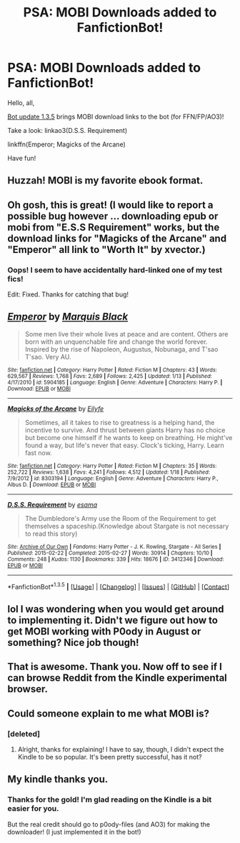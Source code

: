 #+TITLE: PSA: MOBI Downloads added to FanfictionBot!

* PSA: MOBI Downloads added to FanfictionBot!
:PROPERTIES:
:Author: tusing
:Score: 54
:DateUnix: 1453356403.0
:DateShort: 2016-Jan-21
:FlairText: Meta
:END:
Hello, all,

[[https://github.com/tusing/reddit-ffn-bot/wiki/Changelog][Bot update 1.3.5]] brings MOBI download links to the bot (for FFN/FP/AO3)!

Take a look: linkao3(D.S.S. Requirement)

linkffn(Emperor; Magicks of the Arcane)

Have fun!


** Huzzah! MOBI is my favorite ebook format.
:PROPERTIES:
:Author: Fufu_00
:Score: 8
:DateUnix: 1453359227.0
:DateShort: 2016-Jan-21
:END:


** Oh gosh, this is great! (I would like to report a possible bug however ... downloading epub or mobi from "E.S.S Requirement" works, but the download links for "Magicks of the Arcane" and "Emperor" all link to "Worth It" by xvector.)
:PROPERTIES:
:Author: inimically
:Score: 3
:DateUnix: 1453362398.0
:DateShort: 2016-Jan-21
:END:

*** Oops! I seem to have accidentally hard-linked one of my test fics!

Edit: Fixed. Thanks for catching that bug!
:PROPERTIES:
:Author: tusing
:Score: 6
:DateUnix: 1453362502.0
:DateShort: 2016-Jan-21
:END:


** [[http://www.fanfiction.net/s/5904185/1/][*/Emperor/*]] by [[https://www.fanfiction.net/u/1227033/Marquis-Black][/Marquis Black/]]

#+begin_quote
  Some men live their whole lives at peace and are content. Others are born with an unquenchable fire and change the world forever. Inspired by the rise of Napoleon, Augustus, Nobunaga, and T'sao T'sao. Very AU.
#+end_quote

^{/Site/: [[http://www.fanfiction.net/][fanfiction.net]] *|* /Category/: Harry Potter *|* /Rated/: Fiction M *|* /Chapters/: 43 *|* /Words/: 629,567 *|* /Reviews/: 1,768 *|* /Favs/: 2,689 *|* /Follows/: 2,425 *|* /Updated/: 1/13 *|* /Published/: 4/17/2010 *|* /id/: 5904185 *|* /Language/: English *|* /Genre/: Adventure *|* /Characters/: Harry P. *|* /Download/: [[http://www.p0ody-files.com/ff_to_ebook/download.php?id=5904185&filetype=epub][EPUB]] or [[http://www.p0ody-files.com/ff_to_ebook/download.php?id=5904185&filetype=mobi][MOBI]]}

--------------

[[http://www.fanfiction.net/s/8303194/1/][*/Magicks of the Arcane/*]] by [[https://www.fanfiction.net/u/2552465/Eilyfe][/Eilyfe/]]

#+begin_quote
  Sometimes, all it takes to rise to greatness is a helping hand, the incentive to survive. And thrust between giants Harry has no choice but become one himself if he wants to keep on breathing. He might've found a way, but life's never that easy. Clock's ticking, Harry. Learn fast now.
#+end_quote

^{/Site/: [[http://www.fanfiction.net/][fanfiction.net]] *|* /Category/: Harry Potter *|* /Rated/: Fiction M *|* /Chapters/: 35 *|* /Words/: 252,722 *|* /Reviews/: 1,638 *|* /Favs/: 4,241 *|* /Follows/: 4,512 *|* /Updated/: 1/18 *|* /Published/: 7/9/2012 *|* /id/: 8303194 *|* /Language/: English *|* /Genre/: Adventure *|* /Characters/: Harry P., Albus D. *|* /Download/: [[http://www.p0ody-files.com/ff_to_ebook/download.php?id=8303194&filetype=epub][EPUB]] or [[http://www.p0ody-files.com/ff_to_ebook/download.php?id=8303194&filetype=mobi][MOBI]]}

--------------

[[http://archiveofourown.org/works/3412346][*/D.S.S. Requirement/*]] by [[http://archiveofourown.org/users/esama/pseuds/esama][/esama/]]

#+begin_quote
  The Dumbledore's Army use the Room of the Requirement to get themselves a spaceship.(Knowledge about Stargate is not necessary to read this story)
#+end_quote

^{/Site/: [[http://www.archiveofourown.org/][Archive of Our Own]] *|* /Fandoms/: Harry Potter - J. K. Rowling, Stargate - All Series *|* /Published/: 2015-02-22 *|* /Completed/: 2015-02-27 *|* /Words/: 30914 *|* /Chapters/: 10/10 *|* /Comments/: 248 *|* /Kudos/: 1130 *|* /Bookmarks/: 339 *|* /Hits/: 18676 *|* /ID/: 3412346 *|* /Download/: [[http://archiveofourown.org/downloads/es/esama/3412346/DSS%20Requirement.epub?updated_at=1434751148][EPUB]] or [[http://archiveofourown.org/downloads/es/esama/3412346/DSS%20Requirement.mobi?updated_at=1434751148][MOBI]]}

--------------

*FanfictionBot*^{1.3.5} *|* [[[https://github.com/tusing/reddit-ffn-bot/wiki/Usage][Usage]]] | [[[https://github.com/tusing/reddit-ffn-bot/wiki/Changelog][Changelog]]] | [[[https://github.com/tusing/reddit-ffn-bot/issues/][Issues]]] | [[[https://github.com/tusing/reddit-ffn-bot/][GitHub]]] | [[[https://www.reddit.com/message/compose?to=%2Fu%2Ftusing][Contact]]]
:PROPERTIES:
:Author: FanfictionBot
:Score: 2
:DateUnix: 1453363138.0
:DateShort: 2016-Jan-21
:END:


** lol I was wondering when you would get around to implementing it. Didn't we figure out how to get MOBI working with P0ody in August or something? Nice job though!
:PROPERTIES:
:Score: 2
:DateUnix: 1453414832.0
:DateShort: 2016-Jan-22
:END:


** That is awesome. Thank you. Now off to see if I can browse Reddit from the Kindle experimental browser.
:PROPERTIES:
:Author: t1mepiece
:Score: 1
:DateUnix: 1453381953.0
:DateShort: 2016-Jan-21
:END:


** Could someone explain to me what MOBI is?
:PROPERTIES:
:Author: BigFatNo
:Score: 1
:DateUnix: 1453382390.0
:DateShort: 2016-Jan-21
:END:

*** [deleted]
:PROPERTIES:
:Score: 5
:DateUnix: 1453388984.0
:DateShort: 2016-Jan-21
:END:

**** Alright, thanks for explaining! I have to say, though, I didn't expect the Kindle to be so popular. It's been pretty successful, has it not?
:PROPERTIES:
:Author: BigFatNo
:Score: 2
:DateUnix: 1453400131.0
:DateShort: 2016-Jan-21
:END:


** My kindle thanks you.
:PROPERTIES:
:Author: paperhurts
:Score: 1
:DateUnix: 1453478096.0
:DateShort: 2016-Jan-22
:END:

*** Thanks for the gold! I'm glad reading on the Kindle is a bit easier for you.

But the real credit should go to p0ody-files (and AO3) for making the downloader! (I just implemented it in the bot!)
:PROPERTIES:
:Author: tusing
:Score: 1
:DateUnix: 1453485349.0
:DateShort: 2016-Jan-22
:END:
